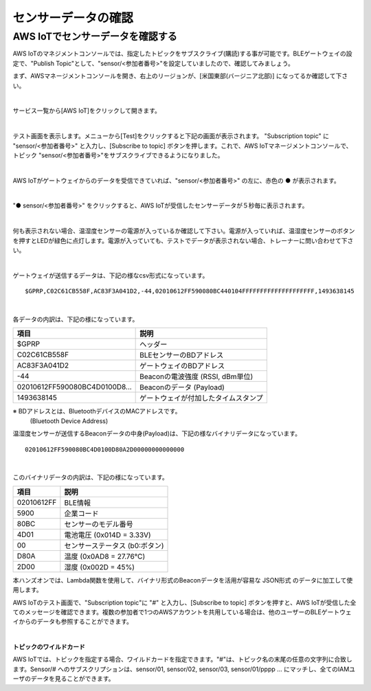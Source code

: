 ======================
センサーデータの確認
======================

AWS IoTでセンサーデータを確認する
===================================

AWS IoTのマネジメントコンソールでは、指定したトピックをサブスクライブ(購読)する事が可能です。BLEゲートウェイの設定で、"Publish Topic"として、"sensor/<参加者番号>"を設定していましたので、確認してみましょう。

まず、AWSマネージメントコンソールを開き、右上のリージョンが、[米国東部(バージニア北部)] になってるか確認して下さい。

.. image:: images/02/regions-us@2x.png

|

サービス一覧から[AWS IoT]をクリックして開きます。

.. image:: images/02/iot-servicemenu@2x.png

|

テスト画面を表示します。メニューから[Test]をクリックすると下記の画面が表示されます。
"Subscription topic" に "sensor/<参加者番号>" と入力し、[Subscribe to topic] ボタンを押します。これで、AWS IoTマネージメントコンソールで、トピック "sensor/<参加者番号>"をサブスクライブできるようになりました。

.. image:: images/04/test.png

|

AWS IoTがゲートウェイからのデータを受信できていれば、"sensor/<参加者番号>" の左に、赤色の ● が表示されます。

.. image:: images/04/test-2.png

|

"● sensor/<参加者番号>" をクリックすると、AWS IoTが受信したセンサーデータが５秒毎に表示されます。

.. image:: images/04/test-3.png

|

何も表示されない場合、温湿度センサーの電源が入っているか確認して下さい。電源が入っていれば、温湿度センサーのボタンを押すとLEDが緑色に点灯します。電源が入っていても、テストでデータが表示されない場合、トレーナーに問い合わせて下さい。

.. image:: images/04/LED.png

|

ゲートウェイが送信するデータは、下記の様なcsv形式になっています。

::

  $GPRP,C02C61CB558F,AC83F3A041D2,-44,02010612FF590080BC440104FFFFFFFFFFFFFFFFFFFF,1493638145

|

各データの内訳は、下記の様になっています。

============================== ===============================================
項目                             説明
============================== ===============================================
$GPRP                           ヘッダー
C02C61CB558F                    BLEセンサーのBDアドレス
AC83F3A041D2                    ゲートウェイのBDアドレス
-44                             Beaconの電波強度 (RSSI, dBm単位)
02010612FF590080BC4D0100D8...   Beaconのデータ (Payload)
1493638145                      ゲートウェイが付加したタイムスタンプ
============================== ===============================================

※ BDアドレスとは、BluetoothデバイスのMACアドレスです。
  (Bluetooth Device Address)

温湿度センサーが送信するBeaconデータの中身(Payload)は、下記の様なバイナリデータになっています。

::

  02010612FF590080BC4D0100D80A2D00000000000000

|

このバイナリデータの内訳は、下記の様になっています。

============ ===========================
項目           説明
============ ===========================
02010612FF    BLE情報
5900          企業コード
80BC          センサーのモデル番号
4D01          電池電圧 (0x014D = 3.33V)
00            センサーステータス (b0:ボタン)
D80A          温度 (0x0AD8 = 27.76℃)
2D00          湿度 (0x002D = 45%)
============ ===========================

本ハンズオンでは、Lambda関数を使用して、バイナリ形式のBeaconデータを活用が容易な JSON形式 のデータに加工して使用します。

AWS IoTのテスト画面で、"Subscription topic"に "#" と入力し、[Subscribe to topic] ボタンを押すと、AWS IoTが受信した全てのメッセージを確認できます。複数の参加者で1つのAWSアカウントを共用している場合は、他のユーザーのBLEゲートウェイからのデータも参照することができます。

.. image:: images/04/test-4.png

|

**トピックのワイルドカード**

AWS IoTでは、トピックを指定する場合、ワイルドカードを指定できます。"#"は、トピック名の末尾の任意の文字列に合致します。Sensor/# へのサブスクリプションは、sensor/01, sensor/02, sensor/03, sensor/01/pppp ... にマッチし、全てのIAMユーザのデータを見ることができます。
